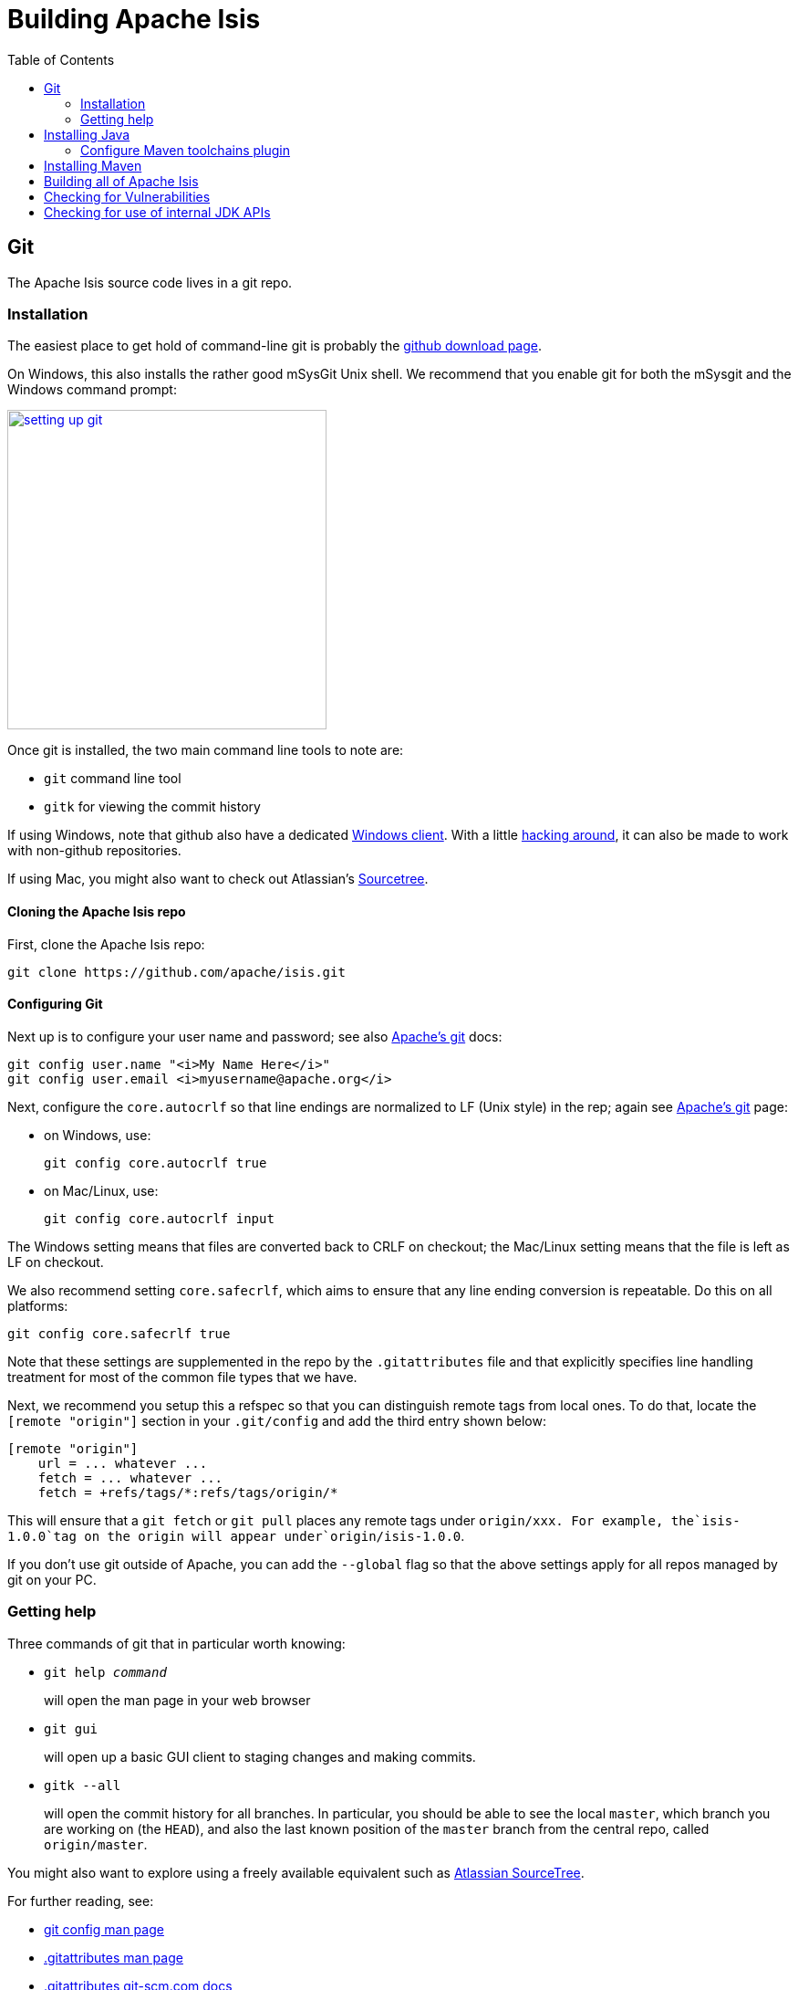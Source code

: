 [[_dg_building-isis]]
= Building Apache Isis
:notice: licensed to the apache software foundation (asf) under one or more contributor license agreements. see the notice file distributed with this work for additional information regarding copyright ownership. the asf licenses this file to you under the apache license, version 2.0 (the "license"); you may not use this file except in compliance with the license. you may obtain a copy of the license at. http://www.apache.org/licenses/license-2.0 . unless required by applicable law or agreed to in writing, software distributed under the license is distributed on an "as is" basis, without warranties or  conditions of any kind, either express or implied. see the license for the specific language governing permissions and limitations under the license.
:_basedir: ../../
:_imagesdir: images/
:toc: right




[[__dg_building-isis_git]]
== Git

The Apache Isis source code lives in a git repo.


[[__dg_building-isis_git_installation]]
=== Installation

The easiest place to get hold of command-line git is probably the http://git-scm.com/downloads[github download page].

On Windows, this also installs the rather good mSysGit Unix shell. We recommend that you enable git for both the mSysgit and the Windows command prompt:

image::{_imagesdir}building-isis/setting-up-git.png[width="350px",link="{_imagesdir}building-isis/setting-up-git.png"]

Once git is installed, the two main command line tools to note are:

* `git` command line tool
* `gitk` for viewing the commit history

If using Windows, note that github also have a dedicated https://help.github.com/articles/set-up-git[Windows client]. With a little http://haacked.com/archive/2012/05/30/using-github-for-windows-with-non-github-repositories.aspx[hacking around], it can also be made to work with non-github repositories.

If using Mac, you might also want to check out Atlassian's http://www.atlassian.com/software/sourcetree/overview[Sourcetree].



[[__dg_building-isis_git_installation_cloning-the-apache-isis-repo]]
==== Cloning the Apache Isis repo

First, clone the Apache Isis repo:

[source,bash]
----
git clone https://github.com/apache/isis.git
----


[[__dg_building-isis_git_installation_configuring-git]]
==== Configuring Git

Next up is to configure your user name and password; see also https://git-wip-us.apache.org/[Apache's git] docs:

[source,bash]
----
git config user.name "<i>My Name Here</i>"
git config user.email <i>myusername@apache.org</i>
----

Next, configure the `core.autocrlf` so that line endings are normalized to LF (Unix style) in the rep; again see https://git-wip-us.apache.org/[Apache's git] page:


* on Windows, use: +
+
[source,bash]
----
git config core.autocrlf true
----

* on Mac/Linux, use: +
+
[source,bash]
----
git config core.autocrlf input
----


The Windows setting means that files are converted back to CRLF on checkout; the Mac/Linux setting means that the file is left as LF on checkout.

We also recommend setting `core.safecrlf`, which aims to ensure that any line ending conversion is repeatable. Do this on all platforms:

[source,bash]
----
git config core.safecrlf true
----


Note that these settings are supplemented in the repo by the `.gitattributes` file and that explicitly specifies line handling treatment for most of the common file types that we have.

Next, we recommend you setup this a refspec so that you can distinguish remote tags from local ones. To do that, locate the `[remote &quot;origin&quot;]` section in your `.git/config` and add the third entry shown below:


[source,bash]
----
[remote "origin"]
    url = ... whatever ...
    fetch = ... whatever ...
    fetch = +refs/tags/*:refs/tags/origin/*
----


This will ensure that a `git fetch` or `git pull` places any remote tags under `origin/xxx.  For example, the`isis-1.0.0`tag on the origin will appear under`origin/isis-1.0.0`.


If you don't use git outside of Apache, you can add the `--global` flag so that the above settings apply for all repos managed by git on your PC.



[[__dg_building-isis_git_getting-help]]
=== Getting help

Three commands of git that in particular worth knowing:

* `git help _command_` +
+
will open the man page in your web browser

* `git gui` +
+
will open up a basic GUI client to staging changes and making commits.

* `gitk --all` +
+
will open the commit history for all branches. In particular, you should be able to see the local `master`, which branch you are working on (the `HEAD`), and also the last known position of the `master` branch from the central repo, called `origin/master`.

You might also want to explore using a freely available equivalent such as link:https://www.sourcetreeapp.com/[Atlassian SourceTree].

For further reading, see:

* http://www.kernel.org/pub/software/scm/git/docs/git-config.html[git config man page]
* http://www.kernel.org/pub/software/scm/git/docs/gitattributes.html[.gitattributes man page]
* http://git-scm.com/docs/gitattributes[.gitattributes git-scm.com docs]


[[__dg_building-isis_installing-java]]
== Installing Java

Apache Isis is compatible with Java 7 and Java 8.  For every-day use, the framework is usually compiled against Java 8.

Releases however are xref:../cgcom/cgcom.adoc#_cgcom_cutting-a-release[cut] using Java 7, leveraging the link:http://maven.apache.org/plugins/maven-toolchains-plugin/[Maven toolchains plugin]).

Therefore install either/both of Java 7 JDK and Java 8 JDK.  Note that the JRE is _not_ sufficient.

[TIP]
====
If you intend to contribute back patches to Apache Isis, note that while you can develop using Java 8 within your IDE,
be sure not to use any Java 8 APIs.
====

[[__dg_building-isis_configure-maven-toolchains-plugin]]
=== Configure Maven toolchains plugin

If you are a committer that will be performing releases of Apache Isis, then you _must_ configure the
link:http://maven.apache.org/plugins/maven-toolchains-plugin/[toolchains] plugin so that releases can be built using
Java 7.

This is done by placing the `toolchains.xml` file in `~/.m2` directory.  Use the following file as a template,
adjusting paths for your platform:

[source,xml]
----
<?xml version="1.0" encoding="UTF8"?>
<toolchains>
    <toolchain>
        <type>jdk</type>
        <provides>
            <version>1.8</version>
            <vendor>oracle</vendor>
        </provides>
        <configuration>
            <jdkHome>/usr/lib64/jvm/jdk1.8.0_65</jdkHome>
            <!--
            <jdkHome>c:\Program Files\Java\jdk1.8.0_65</jdkHome>
            -->
        </configuration>
    </toolchain>
    <toolchain>
        <type>jdk</type>
        <provides>
            <version>1.7</version>   <!--1-->
            <vendor>oracle</vendor>
        </provides>
        <configuration>
            <jdkHome>/usr/lib64/jvm/jdk1.7.0_79</jdkHome>
            <!--
            <jdkHome>c:\Program Files\Java\jdk1.7.0_79</jdkHome>
            -->
        </configuration>
    </toolchain>
</toolchains>
----
<1> The Apache Isis build is configured to search for the (`1.7, oracle`) JDK toolchain.

The Apache Isis parent `pom.xml` activates this plugin whenever the `apache-release` profile is enabled.




[[__dg_building-isis_installing-maven]]
== Installing Maven

Install Maven 3.0.x, downloadable http://maven.apache.org/download.html[here].

Set `MAVEN_OPTS` environment variable:

[source,bash]
----
export MAVEN_OPTS="-Xms512m -Xmx1024m"
----




[[__dg_building-isis_building-all-of-apache-isis]]
== Building all of Apache Isis

To build the source code from the command line, simply go to the root directory and type:

[source,bash]
----
mvn clean install
----


The first time you do this, you'll find it takes a while since Maven needs to download all of the Apache Isis prerequisites.

Thereafter you can speed up the build by adding the `-o` (offline flag).  To save more time still, we also recommend that you build in parallel.  (Per this link:http://zeroturnaround.com/rebellabs/your-maven-build-is-slow-speed-it-up/[blog post]), you could also experiment with a number of JDK parameters that we've found also speed up Maven:

[source,bash]
----
export MAVEN_OPTS="-Xms512m -Xmx1024m -XX:+TieredCompilation -XX:TieredStopAtLevel=1"
mvn clean install -o -T1C
----

For the most part, though, you may want to rely on an IDE such as Eclipse to build the codebase for you. Both Eclipse and Idea (12.0+) support incremental background compilation.

When using Eclipse, a Maven profile is configured such that Eclipse compiles to `target-ide` directory rather than the usual `target` directory. You can therefore switch between Eclipse and Maven command line without one interfering with the other.



[[__dg_building-isis_checking-for-vulnerabilities]]
== Checking for Vulnerabilities

Apache Isis configures the link:https://www.owasp.org/index.php/Main_Page[OWASP] link:https://www.owasp.org/index.php/OWASP_Dependency_Check[dependency check] link:http://jeremylong.github.io/DependencyCheck/dependency-check-maven/index.html[Maven plugin] to determine whether the framework uses libraries that are known to have security vulnerabilities.

To check, run:

[source,bash]
----
mvn org.owasp:dependency-check-maven:aggregate -Dowasp
----

This will generate a single report under `target/dependency-check-report.html`.


[NOTE]
====
The first time this runs can take 10~20 minutes to download the NVD data feeds.
====

To disable, either run in offline mode (add `-o` or `--offline`) or omit the `owasp` property.



[[__dg_building-isis_checking-for-use-of-internal-jdk-apis]]
== Checking for use of internal JDK APIs

Apache Isis configures the link:https://maven.apache.org/plugins-archives/maven-jdeps-plugin-3.0.0/[jdeps maven plugin] to check for any usage of internal JDK APIs.  This is in preparation for Java 9 module system (Jigsaw) which will prevent such usage of APIs.

To check, run:

[source,bash]
----
mvn clean install -Djdeps
----

This will fail the build on any module that currently uses an internal JDK API.


[WARNING]
====
At the time of writing the `isis-core-schema` module fails the build.
====


